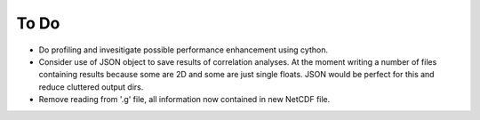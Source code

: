 To Do
=====

* Do profiling and invesitigate possible performance enhancement using cython.
* Consider use of JSON object to save results of correlation analyses. At the moment
  writing a number of files containing results because some are 2D and some are just
  single floats. JSON would be perfect for this and reduce cluttered output dirs.
* Remove reading from '.g' file, all information now contained in new NetCDF
  file.
